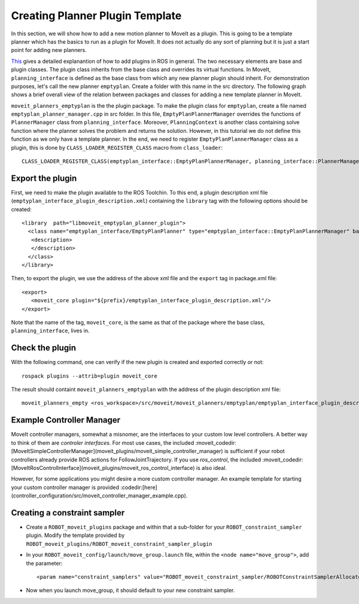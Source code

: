 Creating Planner Plugin Template
===============================
In this section, we will show how to add a new motion planner to MoveIt as a plugin. This is going to be a template planner which has the basics to run as a plugin for MoveIt. It does not actually do any sort of planning but it is just a start point for adding new planners.

`This <http://wiki.ros.org/pluginlib>`_ gives a detailed explanantion of how to add plugins in ROS in general. The two necessary elements are base and plugin classes. The plugin class inherits from the base class and overrides its virtual functions. In MoveIt, ``planning_interface`` is defined as the base class from which any new planner plugin should inherit. For demonstration purposes, let's call the new planner ``emptyplan``. Create a folder with this name in the src directory. The following graph shows a brief overall view of the relation between packages and classes for adding a new template planner in MoveIt.

.. image:: moveit_planner_plugin.png

``moveit_planners_emptyplan`` is the the plugin package. To make the plugin class for ``emptyplan``, create a file named ``emptyplan_planner_manager.cpp`` in src folder. In this file, ``EmptyPlanPlannerManager`` overrides the functions of ``PlannerManager`` class from ``planning_interface``. Moreover, ``PlanningContext`` is another class containing solve function where the planner solves the problem and returns the solution. However, in this tutorial we do not define this function as we only have a template planner. In the end, we need to register ``EmptyPlanPlannerManager`` class as a plugin, this is done by ``CLASS_LOADER_REGISTER_CLASS`` macro from ``class_loader``: ::

  CLASS_LOADER_REGISTER_CLASS(emptyplan_interface::EmptyPlanPlannerManager, planning_interface::PlannerManager);


Export the plugin
-----------------

First, we need to make the plugin available to the ROS Toolchin. To this end, a plugin description xml file (``emptyplan_interface_plugin_description.xml``) containing the ``library`` tag with the following options should be created: ::

  <library  path="libmoveit_emptyplan_planner_plugin">
    <class name="emptyplan_interface/EmptyPlanPlanner" type="emptyplan_interface::EmptyPlanPlannerManager" base_class_type="planning_interface::PlannerManager">
     <description>
     </description>
    </class>
  </library>

Then, to export the plugin, we use the address of the above xml file and the ``export`` tag in package.xml file: ::

 <export>
    <moveit_core plugin="${prefix}/emptyplan_interface_plugin_description.xml"/>
 </export>

Note that the name of the tag, ``moveit_core``, is the same as that of the package where the base class, ``planning_interface``, lives in.

Check the plugin
-----------------
With the following command, one can verify if the new plugin is created and exported correctly or not: ::

  rospack plugins --attrib=plugin moveit_core

The result should containt ``moveit_planners_emptyplan`` with the address of the plugin description xml file: ::

  moveit_planners_empty <ros_workspace>/src/moveit/moveit_planners/emptyplan/emptyplan_interface_plugin_description.xml



Example Controller Manager
--------------------------

MoveIt controller managers, somewhat a misnomer, are the interfaces to your custom low level controllers. A better way to think of them are *controler interfaces*. For most use cases, the included :moveit_codedir:[MoveItSimpleControllerManager](moveit_plugins/moveit_simple_controller_manager) is sufficient if your robot controllers already provide ROS actions for FollowJointTrajectory. If you use *ros_control*, the included :moveit_codedir:[MoveItRosControlInterface](moveit_plugins/moveit_ros_control_interface) is also ideal.

However, for some applications you might desire a more custom controller manager. An example template for starting your custom controller manager is provided :codedir:[here](controller_configuration/src/moveit_controller_manager_example.cpp).


Creating a constraint sampler
-----------------------------

* Create a ``ROBOT_moveit_plugins`` package and within that a sub-folder for your ``ROBOT_constraint_sampler`` plugin. Modify the template provided by ``ROBOT_moveit_plugins/ROBOT_moveit_constraint_sampler_plugin``
* In your ``ROBOT_moveit_config/launch/move_group.launch`` file, within the ``<node name="move_group">``, add the parameter: ::

  <param name="constraint_samplers" value="ROBOT_moveit_constraint_sampler/ROBOTConstraintSamplerAllocator"/>

* Now when you launch move_group, it should default to your new constraint sampler.
